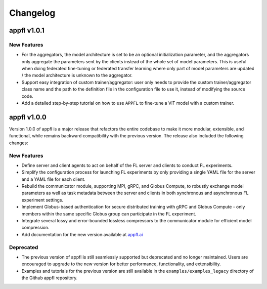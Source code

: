 Changelog
=========

appfl v1.0.1
------------

New Features
~~~~~~~~~~~~

- For the aggregators, the model architecture is set to be an optional initialization parameter, and the aggregators only aggregate the parameters sent by the clients instead of the whole set of model parameters. This is useful when doing federated fine-tuning or federated transfer learning where only part of model parameters are updated / the model architecture is unknown to the aggregator.
- Support easy integration of custom trainer/aggregator: user only needs to provide the custom trainer/aggregator class name and the path to the definition file in the configuration file to use it, instead of modifying the source code.
- Add a detailed step-by-step tutorial on how to use ``APPFL`` to fine-tune a ViT model with a custom trainer.

appfl v1.0.0
------------

Version 1.0.0 of appfl is a major release that refactors the entire codebase to make it more modular, extensible, and functional, while remains backward compatibility with the previous version. The release also included the following changes:

New Features
~~~~~~~~~~~~

- Define server and client agents to act on behalf of the FL server and clients to conduct FL experiments.
- Simplify the configuration process for launching FL experiments by only providing a single YAML file for the server and a YAML file for each client.
- Rebuild the communicator module, supporting MPI, gRPC, and Globus Compute, to robustly exchange model parameters as well as task metadata between the server and clients in both synchronous and asynchronous FL experiment settings.
- Implement Globus-based authentication for secure distributed training with gRPC and Globus Compute - only members within the same specific Globus group can participate in the FL experiment.
- Integrate several lossy and error-bounded lossless compressors to the communicator module for efficient model compression.
- Add documentation for the new version available at `appfl.ai <https://appfl.ai>`_

Deprecated
~~~~~~~~~~

- The previous version of appfl is still seamlessly supported but deprecated and no longer maintained. Users are encouraged to upgrade to the new version for better performance, functionality, and extensibility.
- Examples and tutorials for the previous version are still available in the ``examples/examples_legacy`` directory of the Github appfl repository.